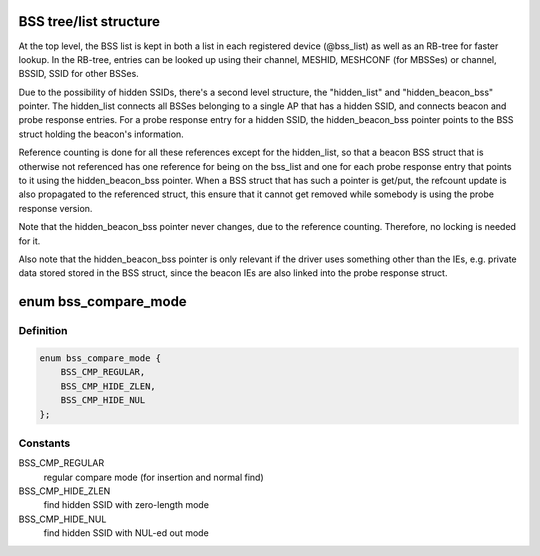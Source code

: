 .. -*- coding: utf-8; mode: rst -*-
.. src-file: net/wireless/scan.c

.. _`bss-tree-list-structure`:

BSS tree/list structure
=======================

At the top level, the BSS list is kept in both a list in each
registered device (@bss_list) as well as an RB-tree for faster
lookup. In the RB-tree, entries can be looked up using their
channel, MESHID, MESHCONF (for MBSSes) or channel, BSSID, SSID
for other BSSes.

Due to the possibility of hidden SSIDs, there's a second level
structure, the "hidden_list" and "hidden_beacon_bss" pointer.
The hidden_list connects all BSSes belonging to a single AP
that has a hidden SSID, and connects beacon and probe response
entries. For a probe response entry for a hidden SSID, the
hidden_beacon_bss pointer points to the BSS struct holding the
beacon's information.

Reference counting is done for all these references except for
the hidden_list, so that a beacon BSS struct that is otherwise
not referenced has one reference for being on the bss_list and
one for each probe response entry that points to it using the
hidden_beacon_bss pointer. When a BSS struct that has such a
pointer is get/put, the refcount update is also propagated to
the referenced struct, this ensure that it cannot get removed
while somebody is using the probe response version.

Note that the hidden_beacon_bss pointer never changes, due to
the reference counting. Therefore, no locking is needed for
it.

Also note that the hidden_beacon_bss pointer is only relevant
if the driver uses something other than the IEs, e.g. private
data stored stored in the BSS struct, since the beacon IEs are
also linked into the probe response struct.

.. _`bss_compare_mode`:

enum bss_compare_mode
=====================

.. c:type:: enum bss_compare_mode

    BSS compare mode

.. _`bss_compare_mode.definition`:

Definition
----------

.. code-block:: c

    enum bss_compare_mode {
        BSS_CMP_REGULAR,
        BSS_CMP_HIDE_ZLEN,
        BSS_CMP_HIDE_NUL
    };

.. _`bss_compare_mode.constants`:

Constants
---------

BSS_CMP_REGULAR
    regular compare mode (for insertion and normal find)

BSS_CMP_HIDE_ZLEN
    find hidden SSID with zero-length mode

BSS_CMP_HIDE_NUL
    find hidden SSID with NUL-ed out mode

.. This file was automatic generated / don't edit.

